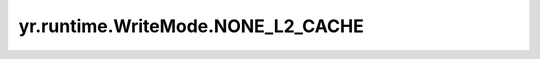 .. _none_l2_cache_wm:

yr.runtime.WriteMode.NONE_L2_CACHE
-------------------------------------

.. py:attribute:: WriteMode.NONE_L2_CACHE
   :value: 0

   不写入二级缓存。